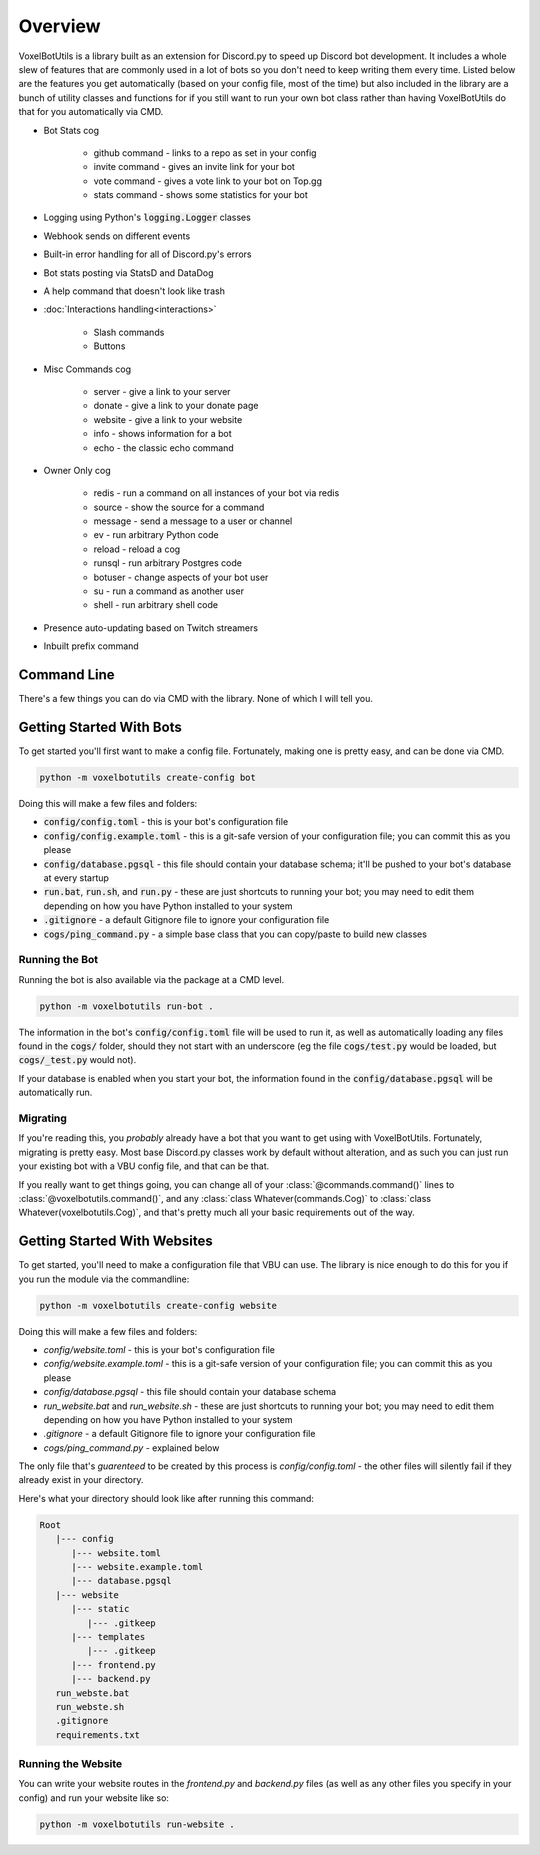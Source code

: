 .. raw:: html

    <style>
        dt, dd {
            margin-bottom: 0 !important;
        }
   </style>

Overview
===========================================

VoxelBotUtils is a library built as an extension for Discord.py to speed up Discord bot development. It includes a whole slew of features that are commonly used in a lot of bots so you don't need to keep writing them every time. Listed below are the features you get automatically (based on your config file, most of the time) but also included in the library are a bunch of utility classes and functions for if you still want to run your own bot class rather than having VoxelBotUtils do that for you automatically via CMD.

* Bot Stats cog

   * github command - links to a repo as set in your config
   * invite command - gives an invite link for your bot
   * vote command - gives a vote link to your bot on Top.gg
   * stats command - shows some statistics for your bot

* Logging using Python's :code:`logging.Logger` classes
* Webhook sends on different events
* Built-in error handling for all of Discord.py's errors
* Bot stats posting via StatsD and DataDog
* A help command that doesn't look like trash
* :doc:`Interactions handling<interactions>`

   * Slash commands
   * Buttons

* Misc Commands cog

   * server - give a link to your server
   * donate - give a link to your donate page
   * website - give a link to your website
   * info - shows information for a bot
   * echo - the classic echo command

* Owner Only cog

   * redis - run a command on all instances of your bot via redis
   * source - show the source for a command
   * message - send a message to a user or channel
   * ev - run arbitrary Python code
   * reload - reload a cog
   * runsql - run arbitrary Postgres code
   * botuser - change aspects of your bot user
   * su - run a command as another user
   * shell - run arbitrary shell code

* Presence auto-updating based on Twitch streamers
* Inbuilt prefix command

Command Line
---------------------------------------

There's a few things you can do via CMD with the library. None of which I will tell you.

Getting Started With Bots
---------------------------------------

To get started you'll first want to make a config file. Fortunately, making one is pretty easy, and can be done via CMD.

.. code-block:: bash

   python -m voxelbotutils create-config bot

Doing this will make a few files and folders:

* :code:`config/config.toml` - this is your bot's configuration file
* :code:`config/config.example.toml` - this is a git-safe version of your configuration file; you can commit this as you please
* :code:`config/database.pgsql` - this file should contain your database schema; it'll be pushed to your bot's database at every startup
* :code:`run.bat`, :code:`run.sh`, and :code:`run.py` - these are just shortcuts to running your bot; you may need to edit them depending on how you have Python installed to your system
* :code:`.gitignore` - a default Gitignore file to ignore your configuration file
* :code:`cogs/ping_command.py` - a simple base class that you can copy/paste to build new classes

Running the Bot
^^^^^^^^^^^^^^^^^^^^^^^^^^^^^^^^^^^^^^^

Running the bot is also available via the package at a CMD level.

.. code-block:: bash

   python -m voxelbotutils run-bot .

The information in the bot's :code:`config/config.toml` file will be used to run it, as well as automatically loading any files found in the :code:`cogs/` folder, should they not start with an underscore (eg the file :code:`cogs/test.py` would be loaded, but :code:`cogs/_test.py` would not).

If your database is enabled when you start your bot, the information found in the :code:`config/database.pgsql` will be automatically run.

Migrating
^^^^^^^^^^^^^^^^^^^^^^^^^^^^^^^^^^^^^^^

If you're reading this, you *probably* already have a bot that you want to get using with VoxelBotUtils. Fortunately, migrating is pretty easy. Most base Discord.py classes work by default without alteration, and as such you can just run your existing bot with a VBU config file, and that can be that.

If you really want to get things going, you can change all of your :class:`@commands.command()` lines to :class:`@voxelbotutils.command()`, and any :class:`class Whatever(commands.Cog)` to :class:`class Whatever(voxelbotutils.Cog)`, and that's pretty much all your basic requirements out of the way.

Getting Started With Websites
-------------------------------------

To get started, you'll need to make a configuration file that VBU can use. The library is nice enough to do this for you if you run the module via the commandline:

.. code-block:: bash

   python -m voxelbotutils create-config website

Doing this will make a few files and folders:

* `config/website.toml` - this is your bot's configuration file
* `config/website.example.toml` - this is a git-safe version of your configuration file; you can commit this as you please
* `config/database.pgsql` - this file should contain your database schema
* `run_website.bat` and `run_website.sh` - these are just shortcuts to running your bot; you may need to edit them depending on how you have Python installed to your system
* `.gitignore` - a default Gitignore file to ignore your configuration file
* `cogs/ping_command.py` - explained below

The only file that's *guarenteed* to be created by this process is `config/config.toml` - the other files will silently fail if they already exist in your directory.

Here's what your directory should look like after running this command:

.. code-block:: none

   Root
      |--- config
         |--- website.toml
         |--- website.example.toml
         |--- database.pgsql
      |--- website
         |--- static
            |--- .gitkeep
         |--- templates
            |--- .gitkeep
         |--- frontend.py
         |--- backend.py
      run_webste.bat
      run_webste.sh
      .gitignore
      requirements.txt

Running the Website
^^^^^^^^^^^^^^^^^^^^^^^^^^^^^^^^^^^^^^^

You can write your website routes in the `frontend.py` and `backend.py` files (as well as any other files you specify in your config) and run your website like so:

.. code-block:: bash

   python -m voxelbotutils run-website .

